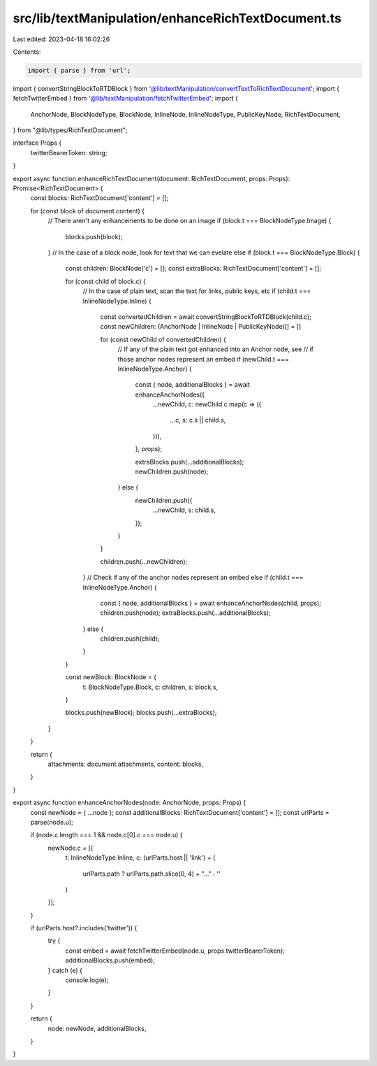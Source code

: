 src/lib/textManipulation/enhanceRichTextDocument.ts
===================================================

Last edited: 2023-04-18 16:02:26

Contents:

.. code-block:: ts

    import { parse } from 'url';

import { convertStringBlockToRTDBlock } from '@lib/textManipulation/convertTextToRichTextDocument';
import { fetchTwitterEmbed } from '@lib/textManipulation/fetchTwitterEmbed';
import {
  AnchorNode,
  BlockNodeType,
  BlockNode,
  InlineNode,
  InlineNodeType,
  PublicKeyNode,
  RichTextDocument,
} from "@lib/types/RichTextDocument";

interface Props {
  twitterBearerToken: string;
}

export async function enhanceRichTextDocument(document: RichTextDocument, props: Props): Promise<RichTextDocument> {
  const blocks: RichTextDocument['content'] = [];

  for (const block of document.content) {
    // There aren't any enhancements to be done on an image
    if (block.t === BlockNodeType.Image) {
      blocks.push(block);
    }
    // In the case of a block node, look for text that we can evelate
    else if (block.t === BlockNodeType.Block) {
      const children: BlockNode['c'] = [];
      const extraBlocks: RichTextDocument['content'] = [];

      for (const child of block.c) {
        // In the case of plain text, scan the text for links, public keys, etc
        if (child.t === InlineNodeType.Inline) {
          const convertedChildren = await convertStringBlockToRTDBlock(child.c);
          const newChildren: (AnchorNode | InlineNode | PublicKeyNode)[] = []

          for (const newChild of convertedChildren) {
            // If any of the plain text got enhanced into an Anchor node, see
            // if those anchor nodes represent an embed
            if (newChild.t === InlineNodeType.Anchor) {
              const { node, additionalBlocks } = await enhanceAnchorNodes({
                ...newChild,
                c: newChild.c.map(c => ({
                  ...c,
                  s: c.s || child.s,
                })),
              }, props);

              extraBlocks.push(...additionalBlocks);
              newChildren.push(node);
            } else {
              newChildren.push({
                ...newChild,
                s: child.s,
              });
            }
          }

          children.push(...newChildren);
        }
        // Check if any of the anchor nodes represent an embed
        else if (child.t === InlineNodeType.Anchor) {
          const { node, additionalBlocks } = await enhanceAnchorNodes(child, props);
          children.push(node);
          extraBlocks.push(...additionalBlocks);
        } else {
          children.push(child);
        }
      }

      const newBlock: BlockNode = {
        t: BlockNodeType.Block,
        c: children,
        s: block.s,
      }

      blocks.push(newBlock);
      blocks.push(...extraBlocks);
    }
  }

  return {
    attachments: document.attachments,
    content: blocks,
  }
}

export async function enhanceAnchorNodes(node: AnchorNode, props: Props) {
  const newNode = { ...node };
  const additionalBlocks: RichTextDocument['content'] = [];
  const urlParts = parse(node.u);

  if (node.c.length === 1 && node.c[0].c === node.u) {
    newNode.c = [{
      t: InlineNodeType.Inline,
      c: (urlParts.host || 'link') + (
        urlParts.path ? urlParts.path.slice(0, 4) + "…" : ''
      )
    }];
  }

  if (urlParts.host?.includes('twitter')) {
    try {
      const embed = await fetchTwitterEmbed(node.u, props.twitterBearerToken);
      additionalBlocks.push(embed);
    } catch (e) {
      console.log(e);
    }
  }

  return {
    node: newNode,
    additionalBlocks,
  }
}


